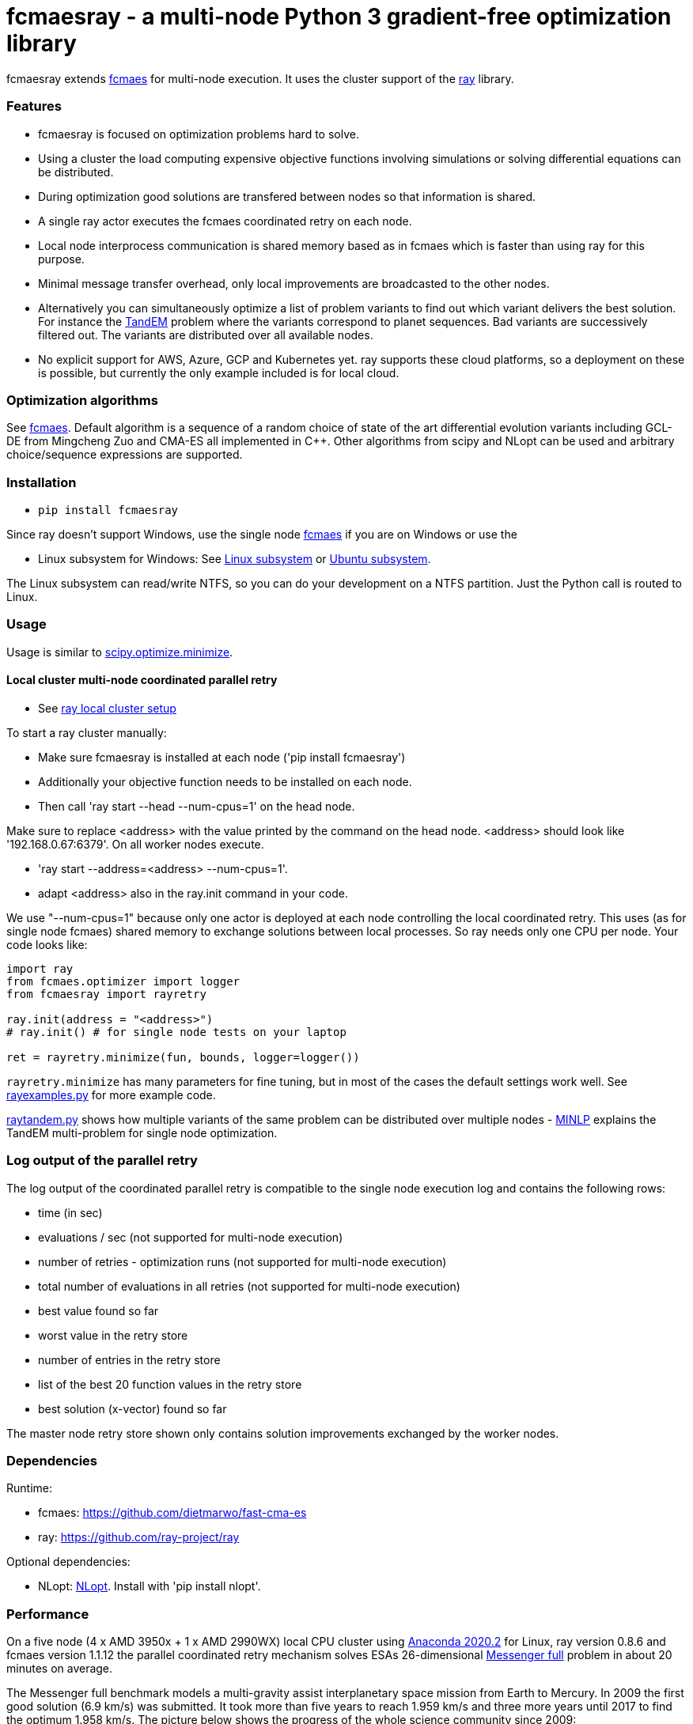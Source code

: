 :encoding: utf-8
:imagesdir: img
:cpp: C++

= fcmaesray - a multi-node Python 3 gradient-free optimization library

fcmaesray extends https://github.com/dietmarwo/fast-cma-es/blob/master/README.adoc[fcmaes] for multi-node execution.
It uses the cluster support of the https://docs.ray.io/en/master/cluster/index.html[ray] library. 

=== Features

- fcmaesray is focused on optimization problems hard to solve.
- Using a cluster the load computing expensive objective functions involving simulations or solving differential equations can be distributed.   
- During optimization good solutions are transfered between nodes so that information is shared.
- A single ray actor executes the fcmaes coordinated retry on each node.
- Local node interprocess communication is shared memory based as in fcmaes which is faster than using ray for this purpose. 
- Minimal message transfer overhead, only local improvements are broadcasted to the other nodes.
- Alternatively you can simultaneously optimize a list of problem variants to find out which variant delivers the best solution. For instance the https://www.esa.int/gsp/ACT/projects/gtop/tandem/[TandEM] problem where the variants correspond to planet sequences. Bad variants are successively filtered out. The variants are distributed over all available nodes.   
- No explicit support for AWS, Azure, GCP and Kubernetes yet. ray supports these cloud platforms, so a deployment on these is possible, but currently the only example included is for local cloud.  

 
=== Optimization algorithms

See https://github.com/dietmarwo/fast-cma-es/blob/master/Readme.adoc[fcmaes]. Default algorithm is a sequence of 
a random choice of state of the art differential evolution variants including GCL-DE from Mingcheng Zuo
and CMA-ES all implemented in {cpp}. Other algorithms from scipy and NLopt can be used and arbitrary 
choice/sequence expressions are supported. 
 
=== Installation
 
* `pip install fcmaesray`

Since ray doesn't support Windows, use the single node https://github.com/dietmarwo/fast-cma-es/blob/master/Readme.adoc[fcmaes] 
if you are on Windows or use the

* Linux subsystem for Windows: See https://docs.microsoft.com/en-us/windows/wsl/install-win10[Linux subsystem] or https://superuser.com/questions/1271682/is-there-a-way-of-installing-ubuntu-windows-subsystem-for-linux-on-win10-v170[Ubuntu subsystem].

The Linux subsystem can read/write NTFS, so you can do your development on a NTFS partition. Just the Python call is routed to Linux. 

=== Usage

Usage is similar to https://docs.scipy.org/doc/scipy/reference/generated/scipy.optimize.minimize.html[scipy.optimize.minimize].

==== Local cluster multi-node coordinated parallel retry

- See https://docs.ray.io/en/master/cluster/index.html[ray local cluster setup] 

To start a ray cluster manually:

- Make sure fcmaesray is installed at each node ('pip install fcmaesray')
- Additionally your objective function needs to be installed on each node.
- Then call 'ray start --head --num-cpus=1' on the head node.

Make sure to replace <address> with the value printed by the command on the head node.
<address> should look like '192.168.0.67:6379'. On all worker nodes execute.

- 'ray start --address=<address> --num-cpus=1'.
- adapt <address> also in the ray.init command in your code.

We use "--num-cpus=1" because only one actor is deployed at each node controlling the local coordinated retry.
This uses (as for single node fcmaes) shared memory to exchange solutions between local processes. So ray needs only
one CPU per node. Your code looks like:

[source,python]
----
import ray
from fcmaes.optimizer import logger
from fcmaesray import rayretry

ray.init(address = "<address>")
# ray.init() # for single node tests on your laptop

ret = rayretry.minimize(fun, bounds, logger=logger())
----

`rayretry.minimize` has many parameters for fine tuning, but in most of the cases the default settings work well.
See https://github.com/dietmarwo/fcmaes-ray/blob/master/examples/rayexamples.py[rayexamples.py] for more example code. 

https://github.com/dietmarwo/fcmaes-ray/blob/master/examples/raytandem.py[raytandem.py] shows how multiple variants of the same
problem can be distributed over multiple nodes - https://github.com/dietmarwo/fast-cma-es/blob/master/MINLP.adoc[MINLP] explains the TandEM multi-problem for single node optimization.

=== Log output of the parallel retry

The log output of the coordinated parallel retry is compatible to the single node execution log and contains the following rows:

- time (in sec)
- evaluations / sec (not supported for multi-node execution)
- number of retries - optimization runs (not supported for multi-node execution)
- total number of evaluations in all retries (not supported for multi-node execution)
- best value found so far
- worst value in the retry store
- number of entries in the retry store
- list of the best 20 function values in the retry store
- best solution (x-vector) found so far

The master node retry store shown only contains solution improvements exchanged by the worker nodes.  

=== Dependencies

Runtime:

- fcmaes: https://github.com/dietmarwo/fast-cma-es
- ray: https://github.com/ray-project/ray

Optional dependencies:

- NLopt: https://nlopt.readthedocs.io/en/latest/[NLopt]. Install with 'pip install nlopt'. 

=== Performance

On a five node (4 x AMD 3950x + 1 x AMD 2990WX) local CPU cluster using 
https://repo.anaconda.com/archive/Anaconda3-2020.02-Linux-x86_64.sh[Anaconda 2020.2] for Linux, 
ray version 0.8.6 and fcmaes version 1.1.12 the parallel coordinated retry mechanism 
solves ESAs 26-dimensional https://www.esa.int/gsp/ACT/projects/gtop/messenger_full/[Messenger full] problem
in about 20 minutes on average.

The Messenger full benchmark models a
multi-gravity assist interplanetary space mission from Earth to Mercury. In 2009 the first good solution (6.9 km/s)
was submitted. It took more than five years to reach 1.959 km/s and three more years until 2017 to find the optimum 1.958 km/s. The picture below shows the progress of the whole science community since 2009:

image::Fsc.png[]

The following picture shows the best score reached over time for 40 runs limited to 1500 sec using the five node cluster above:

image::multi_node_coordinated_parallel_retry6.png[]  

33 out of these 40 runs reached a score <= 2.0, 7 needed more than 1500 sec:
 
image::multi_node_coordinated_parallel_retry2.png[]

To reproduce execute https://github.com/dietmarwo/fcmaes-ray/blob/master/examples/rayexamples.py[rayexamples.py] on a similar cluster.

For comparison: http://www.midaco-solver.com/data/pub/PDPTA20_Messenger.pdf[MXHCP paper] shows that using 1000 cores of the the Hokudai Supercomputer using Intel Xeon Gold 6148 CPU’s with a clock rate of 2.7 GHz Messenger Full can be solved in about 1 hour using the MXHCP algorithm. 

